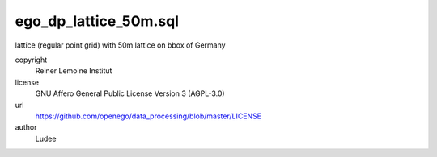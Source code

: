 .. AUTOGENERATED - DO NOT TOUCH!

ego_dp_lattice_50m.sql
######################

lattice (regular point grid) with 50m
lattice on bbox of Germany


copyright
  Reiner Lemoine Institut

license
  GNU Affero General Public License Version 3 (AGPL-3.0)

url
  https://github.com/openego/data_processing/blob/master/LICENSE

author
  Ludee

